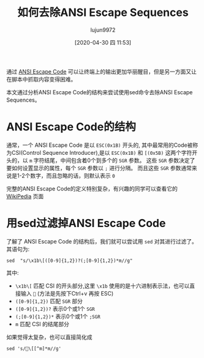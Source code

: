 #+TITLE: 如何去除ANSI Escape Sequences
#+AUTHOR: lujun9972
#+TAGS: linux和它的小伙伴
#+DATE: [2020-04-30 四 11:53]
#+LANGUAGE:  zh-CN
#+STARTUP:  inlineimages
#+OPTIONS:  H:6 num:nil toc:t \n:nil ::t |:t ^:nil -:nil f:t *:t <:nil

通过 [[https://en.wikipedia.org/wiki/ANSI_escape_code][ANSI Escape Code]] 可以让终端上的输出更加华丽醒目，但是另一方面又让在脚本中抓取内容变得困难。

本文通过分析ANSI Escape Code的结构来尝试使用sed命令去除ANSI Escape Sequences。

* ANSI Escape Code的结构

通常，一个 ANSI Escape Code 是以 =ESC(0x1B)= 开头的, 其中最常用的Code被称为CSI(Control Sequence Introducer),是以 =ESC(0x1B)= 和 =[(0x5B)= 这两个字符开头的，以 =m= 字符结尾，中间包含着0个到多个的 =SGR= 参数。
这些 =SGR= 参数决定了要如何设置显示的属性，每个 =SGR= 参数以 =;= 进行分隔。
而且这些 =SGR= 参数通常来说是1-2个数字，而且忽略的话，则默认表示 =0=

完整的ANSI Escape Code的定义特别复杂，有兴趣的同学可以查看它的 [[https://en.wikipedia.org/wiki/ANSI_escape_code][WikiPedia]] 页面

* 用sed过滤掉ANSI Escape Code
了解了 ANSI Escape Code 的结构后，我们就可以尝试用 =sed= 对其进行过滤了。其语句为:
#+begin_src shell
  sed  "s/\x1b\[([0-9]{1,2})?(;[0-9]{1,2})*m//g"
#+end_src

其中:
+ =\x1b\[= 匹配 CSI 的开头部分,这里 =\x1b= 使用的是十六进制表示法，也可以直接输入 == (方法是先按下Ctrl+v 再按 ESC)
+ =([0-9]{1,2})= 匹配 =SGR= 部分
+ =([0-9]{1,2})?= 表示0个或1个 =SGR=
+ =(;[0-9]{1,2})*= 表示0个或1个 =;SGR=
+ =m= 匹配 CSI 的结尾部分
  
如果觉得太复杂，也可以直接简化成
#+begin_src shell
  sed 's/\[[^m]*m//g'
#+end_src
